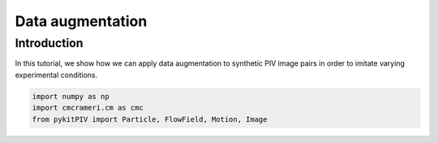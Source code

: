 ############################################################################################
Data augmentation
############################################################################################

************************************************************
Introduction
************************************************************

In this tutorial, we show how we can apply data augmentation to synthetic PIV image pairs
in order to imitate varying experimental conditions.

.. code:: python

    import numpy as np
    import cmcrameri.cm as cmc
    from pykitPIV import Particle, FlowField, Motion, Image
